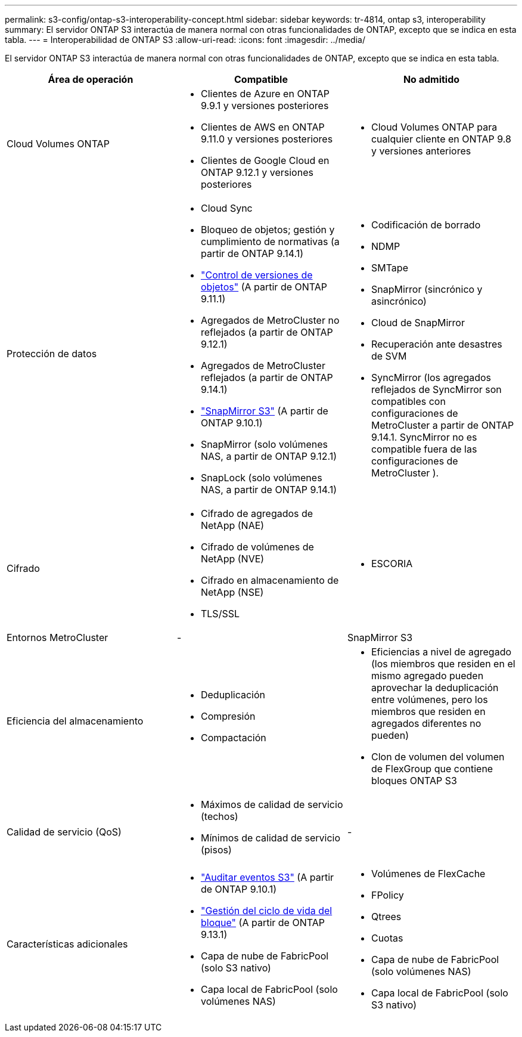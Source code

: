 ---
permalink: s3-config/ontap-s3-interoperability-concept.html 
sidebar: sidebar 
keywords: tr-4814, ontap s3, interoperability 
summary: El servidor ONTAP S3 interactúa de manera normal con otras funcionalidades de ONTAP, excepto que se indica en esta tabla. 
---
= Interoperabilidad de ONTAP S3
:allow-uri-read: 
:icons: font
:imagesdir: ../media/


[role="lead"]
El servidor ONTAP S3 interactúa de manera normal con otras funcionalidades de ONTAP, excepto que se indica en esta tabla.

[cols="3*"]
|===
| Área de operación | Compatible | No admitido 


 a| 
Cloud Volumes ONTAP
 a| 
* Clientes de Azure en ONTAP 9.9.1 y versiones posteriores
* Clientes de AWS en ONTAP 9.11.0 y versiones posteriores
* Clientes de Google Cloud en ONTAP 9.12.1 y versiones posteriores

 a| 
* Cloud Volumes ONTAP para cualquier cliente en ONTAP 9.8 y versiones anteriores




 a| 
Protección de datos
 a| 
* Cloud Sync
* Bloqueo de objetos; gestión y cumplimiento de normativas (a partir de ONTAP 9.14.1)
* link:ontap-s3-supported-actions-reference.html#bucket-operations["Control de versiones de objetos"] (A partir de ONTAP 9.11.1)
* Agregados de MetroCluster no reflejados (a partir de ONTAP 9.12.1)
* Agregados de MetroCluster reflejados (a partir de ONTAP 9.14.1)
* link:../s3-snapmirror/index.html["SnapMirror S3"] (A partir de ONTAP 9.10.1)
* SnapMirror (solo volúmenes NAS, a partir de ONTAP 9.12.1)
* SnapLock (solo volúmenes NAS, a partir de ONTAP 9.14.1)

 a| 
* Codificación de borrado
* NDMP
* SMTape
* SnapMirror (sincrónico y asincrónico)
* Cloud de SnapMirror
* Recuperación ante desastres de SVM
* SyncMirror (los agregados reflejados de SyncMirror son compatibles con configuraciones de MetroCluster a partir de ONTAP 9.14.1. SyncMirror no es compatible fuera de las configuraciones de MetroCluster ).




 a| 
Cifrado
 a| 
* Cifrado de agregados de NetApp (NAE)
* Cifrado de volúmenes de NetApp (NVE)
* Cifrado en almacenamiento de NetApp (NSE)
* TLS/SSL

 a| 
* ESCORIA




 a| 
Entornos MetroCluster
 a| 
-
 a| 
SnapMirror S3



 a| 
Eficiencia del almacenamiento
 a| 
* Deduplicación
* Compresión
* Compactación

 a| 
* Eficiencias a nivel de agregado (los miembros que residen en el mismo agregado pueden aprovechar la deduplicación entre volúmenes, pero los miembros que residen en agregados diferentes no pueden)
* Clon de volumen del volumen de FlexGroup que contiene bloques ONTAP S3




 a| 
Calidad de servicio (QoS)
 a| 
* Máximos de calidad de servicio (techos)
* Mínimos de calidad de servicio (pisos)

 a| 
-



 a| 
Características adicionales
 a| 
* link:../s3-audit/index.html["Auditar eventos S3"] (A partir de ONTAP 9.10.1)
* link:../s3-config/create-bucket-lifecycle-rule-task.html["Gestión del ciclo de vida del bloque"] (A partir de ONTAP 9.13.1)
* Capa de nube de FabricPool (solo S3 nativo)
* Capa local de FabricPool (solo volúmenes NAS)

 a| 
* Volúmenes de FlexCache
* FPolicy
* Qtrees
* Cuotas
* Capa de nube de FabricPool (solo volúmenes NAS)
* Capa local de FabricPool (solo S3 nativo)


|===